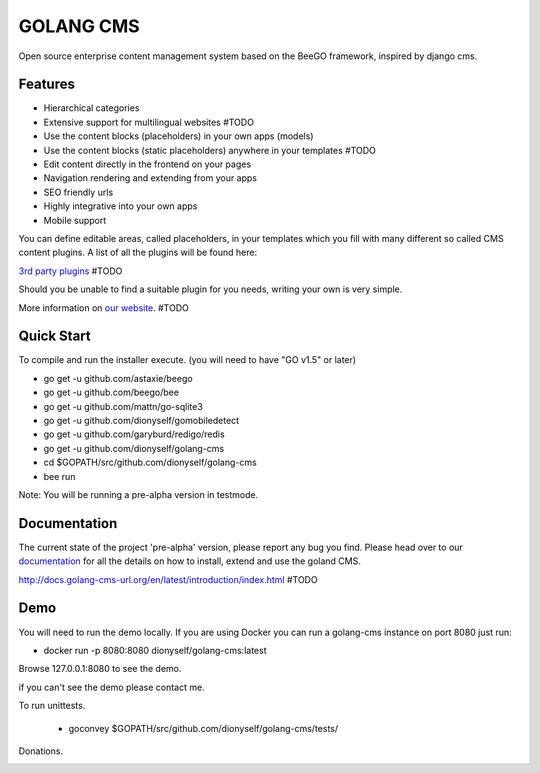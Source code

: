##########
GOLANG CMS
##########


Open source enterprise content management system based on the BeeGO framework, inspired by django cms.


********
Features
********

* Hierarchical categories
* Extensive support for multilingual websites  #TODO
* Use the content blocks (placeholders) in your own apps (models)
* Use the content blocks (static placeholders) anywhere in your templates  #TODO
* Edit content directly in the frontend on your pages
* Navigation rendering and extending from your apps
* SEO friendly urls
* Highly integrative into your own apps
* Mobile support

You can define editable areas, called placeholders, in your templates which you fill
with many different so called CMS content plugins.
A list of all the plugins will be found here:

`3rd party plugins <http://www.3party-cms.com/golang-cms/>`_ #TODO

Should you be unable to find a suitable plugin for you needs, writing your own is very simple.

More information on `our website <http://www.golang-cms-url.org>`_.  #TODO

***********
Quick Start
***********

To compile and run the installer execute. (you will need to have "GO v1.5" or later)

- go get -u  github.com/astaxie/beego
- go get -u  github.com/beego/bee
- go get -u  github.com/mattn/go-sqlite3
- go get -u  github.com/dionyself/gomobiledetect
- go get -u  github.com/garyburd/redigo/redis
- go get -u  github.com/dionyself/golang-cms
- cd $GOPATH/src/github.com/dionyself/golang-cms
- bee run

Note: You will be running a pre-alpha version in testmode.

*************
Documentation
*************

The current state of the project 'pre-alpha' version, please report any bug you find.
Please head over to our `documentation <http://docs.goland-cms.org/>`_ for all
the details on how to install, extend and use the goland CMS.

http://docs.golang-cms-url.org/en/latest/introduction/index.html  #TODO

****
Demo
****

You will need to run the demo locally.
If you are using Docker you can run a golang-cms instance on port 8080
just run:

- docker run -p 8080:8080 dionyself/golang-cms:latest
Browse 127.0.0.1:8080 to see the demo.

if you can't see the demo please contact me.

To run unittests.

 - goconvey $GOPATH/src/github.com/dionyself/golang-cms/tests/
 
Donations.

.. image:: https://www.paypalobjects.com/en_US/i/btn/btn_donateCC_LG.gif
   :height: 100px
   :width: 200 px
   :scale: 50 %
   :alt: alternate text
   :align: right
   :target: https://www.paypal.com/cgi-bin/webscr?cmd=_s-xclick&hosted_button_id=L4H5TUWZTZERS
